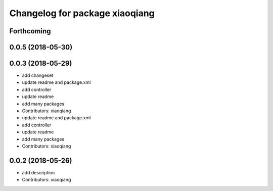 ^^^^^^^^^^^^^^^^^^^^^^^^^^^^^^^
Changelog for package xiaoqiang
^^^^^^^^^^^^^^^^^^^^^^^^^^^^^^^

Forthcoming
-----------

0.0.5 (2018-05-30)
------------------

0.0.3 (2018-05-29)
------------------
* add changeset
* update readme and package.xml
* add controller
* update readme
* add many packages
* Contributors: xiaoqiang

* update readme and package.xml
* add controller
* update readme
* add many packages
* Contributors: xiaoqiang

0.0.2 (2018-05-26)
------------------
* add description
* Contributors: xiaoqiang
